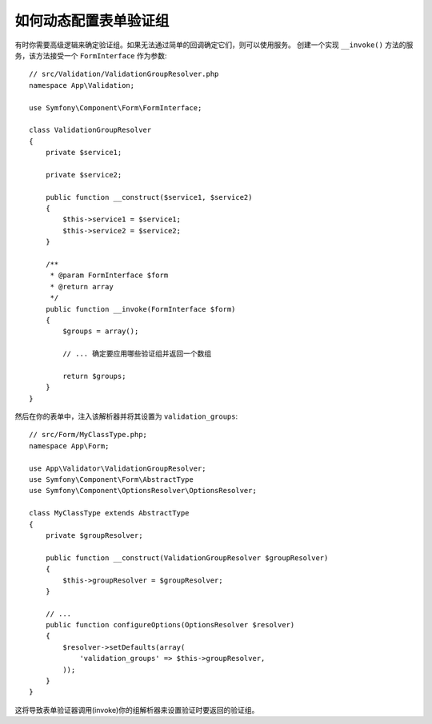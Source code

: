 如何动态配置表单验证组
===================================================

有时你需要高级逻辑来确定验证组。如果无法通过简单的回调确定它们，则可以使用服务。
创建一个实现 ``__invoke()`` 方法的服务，该方法接受一个 ``FormInterface`` 作为参数::

    // src/Validation/ValidationGroupResolver.php
    namespace App\Validation;

    use Symfony\Component\Form\FormInterface;

    class ValidationGroupResolver
    {
        private $service1;

        private $service2;

        public function __construct($service1, $service2)
        {
            $this->service1 = $service1;
            $this->service2 = $service2;
        }

        /**
         * @param FormInterface $form
         * @return array
         */
        public function __invoke(FormInterface $form)
        {
            $groups = array();

            // ... 确定要应用哪些验证组并返回一个数组

            return $groups;
        }
    }

然后在你的表单中，注入该解析器并将其设置为 ``validation_groups``::

    // src/Form/MyClassType.php;
    namespace App\Form;

    use App\Validator\ValidationGroupResolver;
    use Symfony\Component\Form\AbstractType
    use Symfony\Component\OptionsResolver\OptionsResolver;

    class MyClassType extends AbstractType
    {
        private $groupResolver;

        public function __construct(ValidationGroupResolver $groupResolver)
        {
            $this->groupResolver = $groupResolver;
        }

        // ...
        public function configureOptions(OptionsResolver $resolver)
        {
            $resolver->setDefaults(array(
                'validation_groups' => $this->groupResolver,
            ));
        }
    }

这将导致表单验证器调用(invoke)你的组解析器来设置验证时要返回的验证组。
